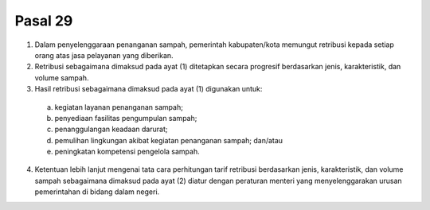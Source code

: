 .. _bab3_pasal29:


***************
Pasal 29
***************

(1) Dalam penyelenggaraan penanganan sampah,  pemerintah kabupaten/kota memungut retribusi kepada setiap orang atas jasa pelayanan yang diberikan. 
(2) Retribusi sebagaimana dimaksud pada ayat (1)  ditetapkan secara progresif berdasarkan jenis,  karakteristik, dan volume sampah. 
(3) Hasil retribusi sebagaimana dimaksud pada ayat (1)  digunakan untuk: 

   a. kegiatan layanan penanganan sampah; 
   b. penyediaan fasilitas pengumpulan sampah; 
   c. penanggulangan keadaan darurat; 
   d. pemulihan lingkungan akibat kegiatan penanganan  sampah; dan/atau 
   e. peningkatan kompetensi pengelola sampah. 
   
(4) Ketentuan lebih lanjut mengenai tata cara perhitungan  tarif retribusi berdasarkan jenis, karakteristik, dan  volume sampah sebagaimana dimaksud pada ayat (2)  diatur dengan peraturan menteri yang  menyelenggarakan urusan pemerintahan di bidang  dalam negeri. 
